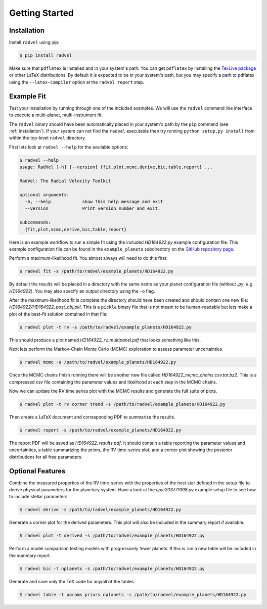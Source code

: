 .. _quickstartcli:

Getting Started
============

.. _installation:

Installation
+++++++

Install ``radvel`` using pip:

.. code-block:: bash

    $ pip install radvel

Make sure that ``pdflatex`` is installed and in your system's path. 
You can get ``pdflatex`` by installing the `TexLive package
<https://www.tug.org/texlive/>`_ or other LaTeX distributions.
By default it is expected to be in your system's path, but you may
specify a path to pdflatex using the ``--latex-compiler``
option at the ``radvel report`` step.


Example Fit
+++++++

Test your installation by running through one of the included
examples. We will use the ``radvel`` command line interface to execute
a multi-planet, multi-instrument fit.

The ``radvel`` binary should have been automatically placed in your system's path by the
``pip`` command (see :ref:`installation`). If your system can not find
the ``radvel`` executable then try running ``python setup.py install``
from within the top-level ``radvel`` directory.

First lets look at ``radvel --help`` for the available options:

.. code-block:: bash
		
    $ radvel --help
    usage: RadVel [-h] [--version] {fit,plot,mcmc,derive,bic,table,report} ...

    RadVel: The Radial Velocity Toolkit

    optional arguments:
      -h, --help            show this help message and exit
      --version             Print version number and exit.

    subcommands:
      {fit,plot,mcmc,derive,bic,table,report}


Here is an example workflow to
run a simple fit using the included `HD164922.py` example
configuration file. This example configuration file can be found in the ``example_planets``
subdirectory on the `GitHub repository page
<https://github.com/California-Planet-Search/radvel/tree/master/example_planets>`_.

Perform a maximum-likelihood fit. You almost always will need to do this first:

.. code-block:: bash

    $ radvel fit -s /path/to/radvel/example_planets/HD164922.py

   
By default the results will be placed in a directory with the same name as
your planet configuration file (without `.py`, e.g. `HD164922`). You
may also specify an output directory using the ``-o`` flag.

After the maximum-likelihood fit is complete the directory should have been created
and should contain one new file:
`HD164922/HD164922_post_obj.pkl`. This is a ``pickle`` binary file
that is not meant to be human-readable but lets make a plot of the
best-fit solution contained in that file:

.. code-block:: bash

    $ radvel plot -t rv -s /path/to/radvel/example_planets/HD164922.py

This should produce a plot named
`HD164922_rv_multipanel.pdf` that looks something like this.

.. image:: plots/HD164922_rv_multipanel.png

Next lets perform the Markov-Chain Monte Carlo (MCMC) exploration to
assess parameter uncertainties.

.. code-block:: bash

    $ radvel mcmc -s /path/to/radvel/example_planets/HD164922.py

Once the MCMC chains finish running there will be another new file
called `HD164922_mcmc_chains.csv.tar.bz2`. This is a compressed csv
file containing the parameter values and likelihood at each step in
the MCMC chains.

Now we can update the RV time series plot with the MCMC
results and generate the full suite of plots.

.. code-block:: bash

    $ radvel plot -t rv corner trend -s /path/to/radvel/example_planets/HD164922.py

Then create a LaTeX document and corresponding PDF to summarize the
results.

.. code-block:: bash

    $ radvel report -s /path/to/radvel/example_planets/HD164922.py

The report PDF will be saved as `HD164922_results.pdf`. It should
contain a table reporting the parameter values and uncertainties, a
table summarizing the priors, the RV time-series plot, and a corner
plot showing the posterior distributions for all free parameters.


Optional Features
+++++++++++

Combine the measured properties of the RV time-series with
the properties of the host star defined in the setup file to
derive physical parameters for the planetary system. Have a look at the
`epic203771098.py` example setup file to see how to include stellar parameters.

.. code-block:: bash

    $ radvel derive -s /path/to/radvel/example_planets/HD164922.py

Generate a corner plot for the derived parameters. This plot will also be
included in the summary report if available.

.. code-block:: bash

    $ radvel plot -t derived -s /path/to/radvel/example_planets/HD164922.py

Perform a model comparison testing models with progressively fewer
planets. If this is run a new table will be included in the summary report.

.. code-block:: bash

    $ radvel bic -t nplanets -s /path/to/radvel/example_planets/HD164922.py

Generate and save only the TeX code for any/all of the tables.

.. code-block:: bash

    $ radvel table -t params priors nplanets -s /path/to/radvel/example_planets/HD164922.py

